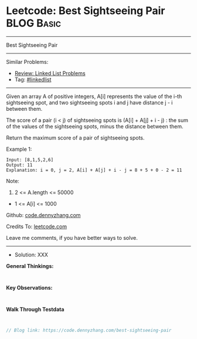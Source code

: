 * Leetcode: Best Sightseeing Pair                                :BLOG:Basic:
#+STARTUP: showeverything
#+OPTIONS: toc:nil \n:t ^:nil creator:nil d:nil
:PROPERTIES:
:type:     linkedlist
:END:
---------------------------------------------------------------------
Best Sightseeing Pair
---------------------------------------------------------------------
#+BEGIN_HTML
<a href="https://github.com/dennyzhang/code.dennyzhang.com/tree/master/problems/best-sightseeing-pair"><img align="right" width="200" height="183" src="https://www.dennyzhang.com/wp-content/uploads/denny/watermark/github.png" /></a>
#+END_HTML
Similar Problems:
- [[https://code.dennyzhang.com/review-linkedlist][Review: Linked List Problems]]
- Tag: [[https://code.dennyzhang.com/tag/linkedlist][#linkedlist]]
---------------------------------------------------------------------
Given an array A of positive integers, A[i] represents the value of the i-th sightseeing spot, and two sightseeing spots i and j have distance j - i between them.

The score of a pair (i < j) of sightseeing spots is (A[i] + A[j] + i - j) : the sum of the values of the sightseeing spots, minus the distance between them.

Return the maximum score of a pair of sightseeing spots.

Example 1:
#+BEGIN_EXAMPLE
Input: [8,1,5,2,6]
Output: 11
Explanation: i = 0, j = 2, A[i] + A[j] + i - j = 8 + 5 + 0 - 2 = 11
#+END_EXAMPLE
 
Note:

1. 2 <= A.length <= 50000
- 1 <= A[i] <= 1000

Github: [[https://github.com/dennyzhang/code.dennyzhang.com/tree/master/problems/best-sightseeing-pair][code.dennyzhang.com]]

Credits To: [[https://leetcode.com/problems/best-sightseeing-pair/description/][leetcode.com]]

Leave me comments, if you have better ways to solve.
---------------------------------------------------------------------
- Solution: XXX

*General Thinkings:*
#+BEGIN_EXAMPLE

#+END_EXAMPLE

*Key Observations:*
#+BEGIN_EXAMPLE

#+END_EXAMPLE

*Walk Through Testdata*
#+BEGIN_EXAMPLE

#+END_EXAMPLE

#+BEGIN_SRC go
// Blog link: https://code.dennyzhang.com/best-sightseeing-pair

#+END_SRC

#+BEGIN_HTML
<div style="overflow: hidden;">
<div style="float: left; padding: 5px"> <a href="https://www.linkedin.com/in/dennyzhang001"><img src="https://www.dennyzhang.com/wp-content/uploads/sns/linkedin.png" alt="linkedin" /></a></div>
<div style="float: left; padding: 5px"><a href="https://github.com/dennyzhang"><img src="https://www.dennyzhang.com/wp-content/uploads/sns/github.png" alt="github" /></a></div>
<div style="float: left; padding: 5px"><a href="https://www.dennyzhang.com/slack" target="_blank" rel="nofollow"><img src="https://www.dennyzhang.com/wp-content/uploads/sns/slack.png" alt="slack"/></a></div>
</div>
#+END_HTML
